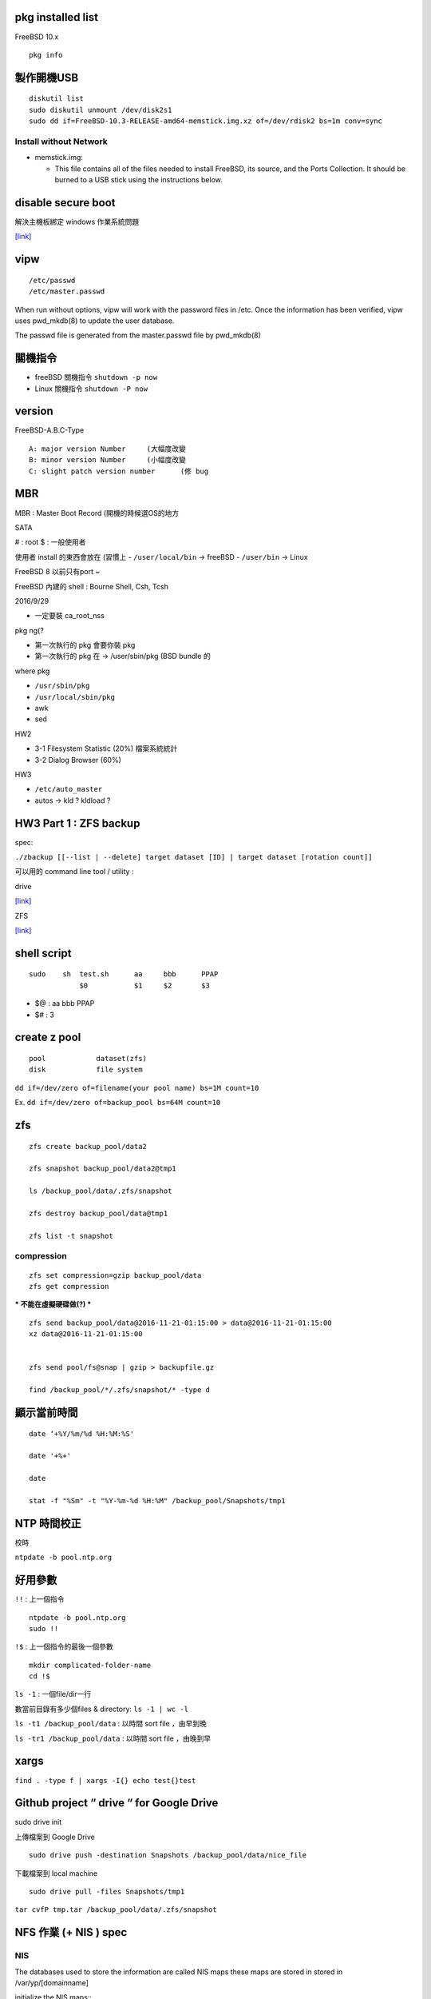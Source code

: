 ============================
     pkg installed list
============================
FreeBSD 10.x ::

    pkg info


=========================
	製作開機USB
=========================

::

    diskutil list
    sudo diskutil unmount /dev/disk2s1
    sudo dd if=FreeBSD-10.3-RELEASE-amd64-memstick.img.xz of=/dev/rdisk2 bs=1m conv=sync


Install without Network
-----------------------

- memstick.img:

  - This file contains all of the files needed to install FreeBSD, its source, and the Ports Collection. It should be burned to a USB stick using the instructions below.



===============================
	disable secure boot
===============================
解決主機板綁定 windows 作業系統問題

`[link] <http://www.technorms.com/45538/disable-enable-secure-boot-asus-motherboard-uefi-bios-utility>`_




============
    vipw
============
::

  /etc/passwd
  /etc/master.passwd


When run without options, vipw will work with the password files in /etc.
Once the information has been verified, vipw uses pwd_mkdb(8) to update the user database.

The passwd file is generated from the master.passwd file by pwd_mkdb(8)




=================
	關機指令
=================

- freeBSD  關機指令 ``shutdown -p now``
- Linux    關機指令 ``shutdown -P now``





==================
	version
==================

FreeBSD-A.B.C-Type

::

    A: major version Number	(大幅度改變
    B: minor version Number	(小幅度改變
    C: slight patch version number	(修 bug



=============
	MBR
=============

MBR : Master Boot Record (開機的時候選OS的地方


SATA

# : root
$ : 一般使用者


使用者 install 的東西會放在 (習慣上
- ``/user/local/bin``	-> freeBSD  
- ``/user/bin``		-> Linux

FreeBSD 8 以前只有port ~

FreeBSD 內建的 shell : Bourne Shell, Csh, Tcsh





2016/9/29

- 一定要裝 ca_root_nss

pkg ng(?

- 第一次執行的 pkg 會要你裝 pkg
- 第一次執行的 pkg 在 -> /user/sbin/pkg (BSD bundle 的


where pkg

- ``/usr/sbin/pkg``
- ``/usr/local/sbin/pkg``



- awk
- sed




HW2

- 3-1  Filesystem Statistic (20%) 檔案系統統計
- 3-2  Dialog Browser (60%)

HW3


- ``/etc/auto_master``
- autos -> kld ? kldload ?



=================================================
		HW3 Part 1 : ZFS backup
=================================================
spec:

``./zbackup [[--list | --delete] target dataset [ID] | target dataset [rotation count]]``




可以用的 command line tool / utility :

drive

`[link] <https://github.com/odeke-em/drive>`_


ZFS

`[link] <http://mutolisp.logdown.com/posts/247630-zfs-file-system-notes>`_






=======================
	shell script 
=======================
::

    sudo    sh  test.sh      aa     bbb      PPAP
                $0           $1     $2       $3


- $@ : aa bbb PPAP
- $# : 3




=========================
	create z pool
=========================

::

	pool		dataset(zfs)
	disk		file system


``dd if=/dev/zero of=filename(your pool name) bs=1M count=10``


Ex. ``dd if=/dev/zero of=backup_pool bs=64M count=10``





==========
   zfs
==========
::

    zfs create backup_pool/data2

    zfs snapshot backup_pool/data2@tmp1

    ls /backup_pool/data/.zfs/snapshot    

    zfs destroy backup_pool/data@tmp1

    zfs list -t snapshot



compression
-----------

::

    zfs set compression=gzip backup_pool/data
    zfs get compression




*** 不能在虛擬硬碟做(?) ***
::
    zfs send backup_pool/data@2016-11-21-01:15:00 > data@2016-11-21-01:15:00
    xz data@2016-11-21-01:15:00
    

    zfs send pool/fs@snap | gzip > backupfile.gz

    find /backup_pool/*/.zfs/snapshot/* -type d






====================
	顯示當前時間
====================
::

    date ‘+%Y/%m/%d %H:%M:%S'

    date '+%+'

    date

    stat -f "%Sm" -t "%Y-%m-%d %H:%M" /backup_pool/Snapshots/tmp1




======================
	NTP 時間校正
======================
校時

``ntpdate -b pool.ntp.org``




======================
	  好用參數
======================
``!!`` : 上一個指令

::

    ntpdate -b pool.ntp.org
    sudo !!


``!$`` : 上一個指令的最後一個參數

::

    mkdir complicated-folder-name
    cd !$


``ls -1`` : 一個file/dir一行

數當前目錄有多少個files & directory: ``ls -1 | wc -l``

``ls -t1 /backup_pool/data`` : 以時間 sort file ，由早到晚 

``ls -tr1 /backup_pool/data`` : 以時間 sort file ，由晚到早 




================
	xargs
================

``find . -type f | xargs -I{} echo test{}test``





====================================================
	Github project “ drive “ for Google Drive
====================================================
sudo drive init

上傳檔案到 Google Drive ::

    sudo drive push -destination Snapshots /backup_pool/data/nice_file

下載檔案到 local machine ::

    sudo drive pull -files Snapshots/tmp1









``tar cvfP tmp.tar /backup_pool/data/.zfs/snapshot``





========================================
		NFS 作業 (+ NIS )  spec
========================================



NIS
---

The databases used to store the information are called NIS maps
these maps are stored in stored in /var/yp/[domainname]


initialize the NIS maps::
	``ypinit -m sa-domain``


``/etc/netstart``
(restart the network and apply the values defined in /etc/rc.conf)

``chgrp`` : change group for files or directories

saduty -> ypcat passwd

